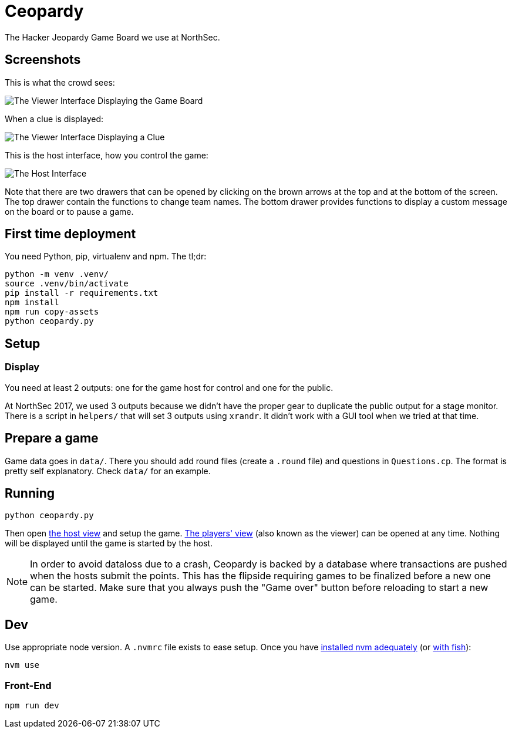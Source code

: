 = Ceopardy

The Hacker Jeopardy Game Board we use at NorthSec.

== Screenshots

This is what the crowd sees:

image::docs/images/viewer-board.png[The Viewer Interface Displaying the Game Board]

When a clue is displayed:

image::docs/images/viewer-clue.png[The Viewer Interface Displaying a Clue]

This is the host interface, how you control the game:

image::docs/images/host.png[The Host Interface]

Note that there are two drawers that can be opened by clicking on the brown
arrows at the top and at the bottom of the screen. The top drawer contain the
functions to change team names. The bottom drawer provides functions to
display a custom message on the board or to pause a game.


== First time deployment

You need Python, pip, virtualenv and npm. The tl;dr:

    python -m venv .venv/
    source .venv/bin/activate
    pip install -r requirements.txt
    npm install
    npm run copy-assets
    python ceopardy.py

== Setup

=== Display

You need at least 2 outputs: one for the game host for control and one for the
public.

At NorthSec 2017, we used 3 outputs because we didn't have the proper gear to
duplicate the public output for a stage monitor. There is a script in
`helpers/` that will set 3 outputs using `xrandr`. It didn't work with a GUI
tool when we tried at that time.

== Prepare a game

Game data goes in `data/`. There you should add round files (create a `.round`
file) and questions in `Questions.cp`. The format is pretty self explanatory.
Check `data/` for an example.

== Running

    python ceopardy.py

Then open http://127.0.0.1:5000/host[the host view] and setup the game.
http://127.0.0.1:5000/[The players' view] (also known as the viewer) can be
opened at any time. Nothing will be displayed until the game is started by
the host.

NOTE: In order to avoid dataloss due to a crash, Ceopardy is backed by a
database where transactions are pushed when the hosts submit the points. This
has the flipside requiring games to be finalized before a new one can be
started. Make sure that you always push the "Game over" button before
reloading to start a new game.

== Dev

Use appropriate node version. A `.nvmrc` file exists to ease setup.
Once you have https://github.com/nvm-sh/nvm#nvmrc[installed nvm adequately] (or https://github.com/jorgebucaran/nvm.fish[with fish]):

    nvm use

=== Front-End

    npm run dev
